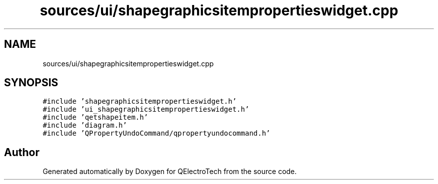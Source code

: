 .TH "sources/ui/shapegraphicsitempropertieswidget.cpp" 3 "Thu Aug 27 2020" "Version 0.8-dev" "QElectroTech" \" -*- nroff -*-
.ad l
.nh
.SH NAME
sources/ui/shapegraphicsitempropertieswidget.cpp
.SH SYNOPSIS
.br
.PP
\fC#include 'shapegraphicsitempropertieswidget\&.h'\fP
.br
\fC#include 'ui_shapegraphicsitempropertieswidget\&.h'\fP
.br
\fC#include 'qetshapeitem\&.h'\fP
.br
\fC#include 'diagram\&.h'\fP
.br
\fC#include 'QPropertyUndoCommand/qpropertyundocommand\&.h'\fP
.br

.SH "Author"
.PP 
Generated automatically by Doxygen for QElectroTech from the source code\&.
